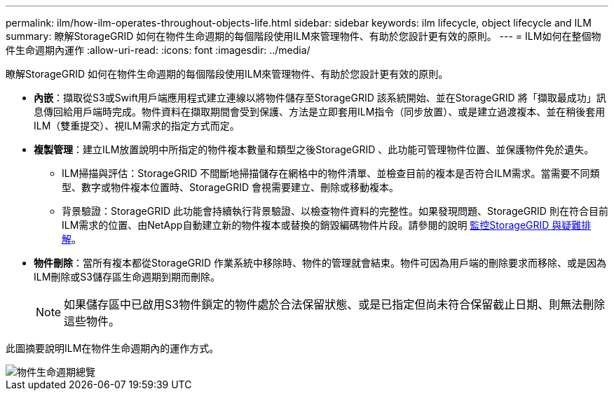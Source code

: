 ---
permalink: ilm/how-ilm-operates-throughout-objects-life.html 
sidebar: sidebar 
keywords: ilm lifecycle, object lifecycle and ILM 
summary: 瞭解StorageGRID 如何在物件生命週期的每個階段使用ILM來管理物件、有助於您設計更有效的原則。 
---
= ILM如何在整個物件生命週期內運作
:allow-uri-read: 
:icons: font
:imagesdir: ../media/


[role="lead"]
瞭解StorageGRID 如何在物件生命週期的每個階段使用ILM來管理物件、有助於您設計更有效的原則。

* *內嵌*：擷取從S3或Swift用戶端應用程式建立連線以將物件儲存至StorageGRID 該系統開始、並在StorageGRID 將「擷取最成功」訊息傳回給用戶端時完成。物件資料在擷取期間會受到保護、方法是立即套用ILM指令（同步放置）、或是建立過渡複本、並在稍後套用ILM（雙重提交）、視ILM需求的指定方式而定。
* *複製管理*：建立ILM放置說明中所指定的物件複本數量和類型之後StorageGRID 、此功能可管理物件位置、並保護物件免於遺失。
+
** ILM掃描與評估：StorageGRID 不間斷地掃描儲存在網格中的物件清單、並檢查目前的複本是否符合ILM需求。當需要不同類型、數字或物件複本位置時、StorageGRID 會視需要建立、刪除或移動複本。
** 背景驗證：StorageGRID 此功能會持續執行背景驗證、以檢查物件資料的完整性。如果發現問題、StorageGRID 則在符合目前ILM需求的位置、由NetApp自動建立新的物件複本或替換的銷毀編碼物件片段。請參閱的說明 xref:../monitor/index.adoc[監控StorageGRID 與疑難排解]。


* *物件刪除*：當所有複本都從StorageGRID 作業系統中移除時、物件的管理就會結束。物件可因為用戶端的刪除要求而移除、或是因為ILM刪除或S3儲存區生命週期到期而刪除。
+

NOTE: 如果儲存區中已啟用S3物件鎖定的物件處於合法保留狀態、或是已指定但尚未符合保留截止日期、則無法刪除這些物件。



此圖摘要說明ILM在物件生命週期內的運作方式。

image::../media/overview_of_object_lifecycle.png[物件生命週期總覽]
